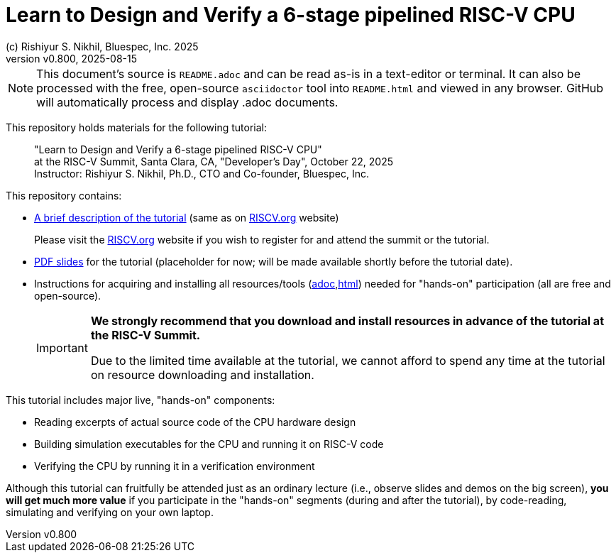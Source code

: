 = Learn to Design and Verify a 6-stage pipelined RISC-V CPU
(c) Rishiyur S. Nikhil, Bluespec, Inc. 2025
:revnumber: v0.800
:revdate: 2025-08-15
:imagesdir: Doc/Figs
:keywords: Bluespec, B-Lang, BSV, BH, RISC-V, Pipelined CPU, HDL, HLHDL, High Level Hardware Design Language, Fife, Drum

// ****************************************************************

[NOTE]
====
This document's source is `README.adoc` and can be read as-is in a
text-editor or terminal.  It can also be processed with the free,
open-source `asciidoctor` tool into `README.html` and viewed in any
browser.  GitHub will automatically process and display .adoc
documents.
====

// ****************************************************************

This repository holds materials for the following tutorial:

[.excerpt]
____
"Learn to Design and Verify a 6-stage pipelined RISC-V CPU" +
at the RISC-V Summit, Santa Clara, CA, "Developer's Day", October 22, 2025 +
Instructor: Rishiyur S. Nikhil, Ph.D., CTO and Co-founder, Bluespec, Inc.
____

This repository contains:

* link:Doc/Tutorial_Description.txt[A brief description of the
  tutorial] (same as on
  link:https://riscv.org/community/risc-v-summits/[RISCV.org^]
  website)
+
Please visit the
  link:https://riscv.org/community/risc-v-summits/[RISCV.org^] website
  if you wish to register for and attend the summit or the tutorial.

* link:Slides_Placeholder.pdf[PDF slides] for the tutorial
  (placeholder for now; will be made available shortly before the
  tutorial date).

* Instructions for acquiring and installing all resources/tools
  (link:Doc/Resources.adoc[adoc],link:Doc/Resources.html[html]) needed
  for "hands-on" participation (all are free and open-source).
+
[IMPORTANT]
====

*We strongly recommend that you download and install resources in
 advance of the tutorial at the RISC-V Summit.*

Due to the limited time available at the tutorial, we cannot afford to
spend any time at the tutorial on resource downloading and
installation.

====

This tutorial includes major live, "hands-on" components:

* Reading excerpts of actual source code of the CPU hardware design
* Building simulation executables for the CPU and running it on RISC-V code
* Verifying the CPU by running it in a verification environment

Although this tutorial can fruitfully be attended just as an ordinary
lecture (i.e., observe slides and demos on the big screen), *you will
get much more value* if you participate in the "hands-on" segments
(during and after the tutorial), by code-reading, simulating and
verifying on your own laptop.
